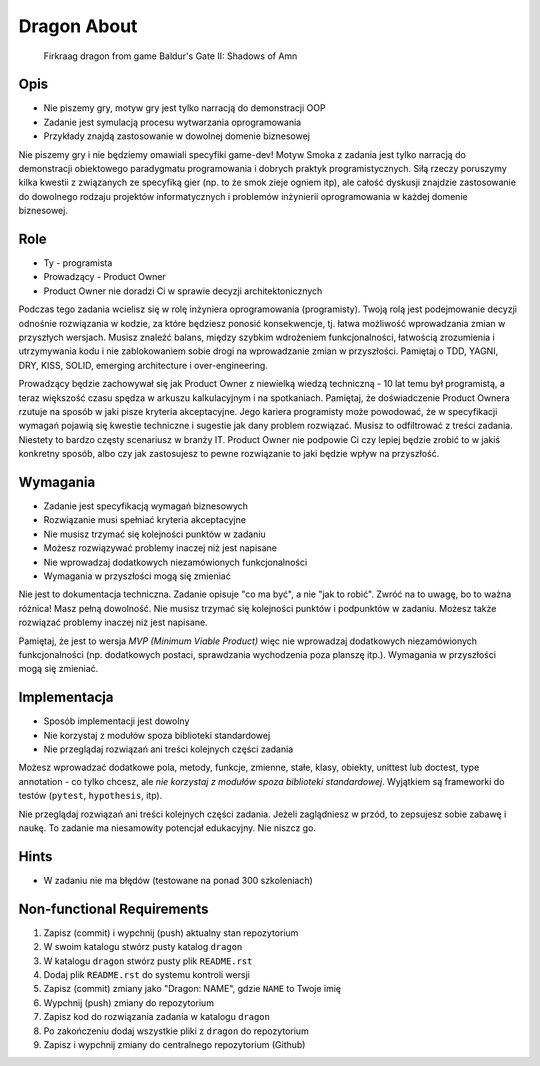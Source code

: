Dragon About
============
.. figure:: img/dragon.gif

    Firkraag dragon from game Baldur's Gate II: Shadows of Amn


Opis
----
* Nie piszemy gry, motyw gry jest tylko narracją do demonstracji OOP
* Zadanie jest symulacją procesu wytwarzania oprogramowania
* Przykłady znajdą zastosowanie w dowolnej domenie biznesowej

Nie piszemy gry i nie będziemy omawiali specyfiki game-dev!
Motyw Smoka z zadania jest tylko narracją do demonstracji obiektowego
paradygmatu programowania i dobrych praktyk programistycznych.
Siłą rzeczy poruszymy kilka kwestii z związanych ze specyfiką gier
(np. to że smok zieje ogniem itp), ale całość dyskusji znajdzie
zastosowanie do dowolnego rodzaju projektów informatycznych i problemów
inżynierii oprogramowania w każdej domenie biznesowej.


Role
----
* Ty - programista
* Prowadzący - Product Owner
* Product Owner nie doradzi Ci w sprawie decyzji architektonicznych

Podczas tego zadania wcielisz się w rolę inżyniera oprogramowania (programisty).
Twoją rolą jest podejmowanie decyzji odnośnie rozwiązania w kodzie,
za które będziesz ponosić konsekwencje, tj. łatwa możliwość wprowadzania
zmian w przyszłych wersjach. Musisz znaleźć balans, między szybkim wdrożeniem
funkcjonalności, łatwością zrozumienia i utrzymywania kodu i nie
zablokowaniem sobie drogi na wprowadzanie zmian w przyszłości.
Pamiętaj o TDD, YAGNI, DRY, KISS, SOLID, emerging architecture
i over-engineering.

Prowadzący będzie zachowywał się jak Product Owner z niewielką wiedzą
techniczną - 10 lat temu był programistą, a teraz większość czasu spędza
w arkuszu kalkulacyjnym i na spotkaniach. Pamiętaj, że doświadczenie Product
Ownera rzutuje na sposób w jaki pisze kryteria akceptacyjne. Jego kariera
programisty może powodować, że w specyfikacji wymagań pojawią się kwestie
techniczne i sugestie jak dany problem rozwiązać. Musisz to odfiltrować
z treści zadania. Niestety to bardzo częsty scenariusz w branży IT.
Product Owner nie podpowie Ci czy lepiej będzie zrobić to w jakiś konkretny
sposób, albo czy jak zastosujesz to pewne rozwiązanie to jaki będzie wpływ
na przyszłość.


Wymagania
---------
* Zadanie jest specyfikacją wymagań biznesowych
* Rozwiązanie musi spełniać kryteria akceptacyjne
* Nie musisz trzymać się kolejności punktów w zadaniu
* Możesz rozwiązywać problemy inaczej niż jest napisane
* Nie wprowadzaj dodatkowych niezamówionych funkcjonalności
* Wymagania w przyszłości mogą się zmieniać

Nie jest to dokumentacja techniczna. Zadanie opisuje "co ma być",
a nie "jak to robić". Zwróć na to uwagę, bo to ważna różnica!
Masz pełną dowolność. Nie musisz trzymać się kolejności punktów
i podpunktów w zadaniu. Możesz także rozwiązać problemy inaczej
niż jest napisane.

Pamiętaj, że jest to wersja `MVP (Minimum Viable Product)` więc
nie wprowadzaj dodatkowych niezamówionych funkcjonalności
(np. dodatkowych postaci, sprawdzania wychodzenia poza planszę itp.).
Wymagania w przyszłości mogą się zmieniać.


Implementacja
-------------
* Sposób implementacji jest dowolny
* Nie korzystaj z modułów spoza biblioteki standardowej
* Nie przeglądaj rozwiązań ani treści kolejnych części zadania

Możesz wprowadzać dodatkowe pola, metody, funkcje, zmienne, stałe,
klasy, obiekty, unittest lub doctest, type annotation - co tylko
chcesz, ale `nie korzystaj z modułów spoza biblioteki standardowej`.
Wyjątkiem są frameworki do testów (``pytest``, ``hypothesis``, itp).

Nie przeglądaj rozwiązań ani treści kolejnych części zadania.
Jeżeli zaglądniesz w przód, to zepsujesz sobie zabawę i naukę.
To zadanie ma niesamowity potencjał edukacyjny. Nie niszcz go.


Hints
-----
* W zadaniu nie ma błędów (testowane na ponad 300 szkoleniach)


Non-functional Requirements
---------------------------
1. Zapisz (commit) i wypchnij (push) aktualny stan repozytorium
2. W swoim katalogu stwórz pusty katalog ``dragon``
3. W katalogu ``dragon`` stwórz pusty plik ``README.rst``
4. Dodaj plik ``README.rst`` do systemu kontroli wersji
5. Zapisz (commit) zmiany jako "Dragon: NAME", gdzie ``NAME`` to Twoje imię
6. Wypchnij (push) zmiany do repozytorium
7. Zapisz kod do rozwiązania zadania w katalogu ``dragon``
8. Po zakończeniu dodaj wszystkie pliki z ``dragon`` do repozytorium
9. Zapisz i wypchnij zmiany do centralnego repozytorium (Github)
